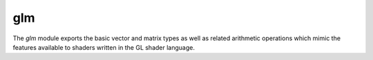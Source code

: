 glm
===

The `glm` module exports the basic vector and matrix types as well as
related arithmetic operations which mimic the features available to shaders
written in the GL shader language.

.. type:: bmat2

   A plain type labeled ``bmat2x2`` of supertype `mat-type` and of storage type `(matrix bool 2 2)`.

.. type:: bmat2x2

   A plain type of supertype `mat-type` and of storage type `(matrix bool 2 2)`.

.. type:: bmat2x3

   A plain type of supertype `mat-type` and of storage type `(matrix bool 2 3)`.

.. type:: bmat2x4

   A plain type of supertype `mat-type` and of storage type `(matrix bool 2 4)`.

.. type:: bmat3

   A plain type labeled ``bmat3x3`` of supertype `mat-type` and of storage type `(matrix bool 3 3)`.

.. type:: bmat3x2

   A plain type of supertype `mat-type` and of storage type `(matrix bool 3 2)`.

.. type:: bmat3x3

   A plain type of supertype `mat-type` and of storage type `(matrix bool 3 3)`.

.. type:: bmat3x4

   A plain type of supertype `mat-type` and of storage type `(matrix bool 3 4)`.

.. type:: bmat4

   A plain type labeled ``bmat4x4`` of supertype `mat-type` and of storage type `(matrix bool 4 4)`.

.. type:: bmat4x2

   A plain type of supertype `mat-type` and of storage type `(matrix bool 4 2)`.

.. type:: bmat4x3

   A plain type of supertype `mat-type` and of storage type `(matrix bool 4 3)`.

.. type:: bmat4x4

   A plain type of supertype `mat-type` and of storage type `(matrix bool 4 4)`.

.. type:: bvec2

   A plain type of supertype `gvec2` and of storage type `(vector bool 2)`.

.. type:: bvec3

   A plain type of supertype `gvec3` and of storage type `(vector bool 3)`.

.. type:: bvec4

   A plain type of supertype `gvec4` and of storage type `(vector bool 4)`.

.. type:: dmat2

   A plain type labeled ``dmat2x2`` of supertype `mat-type` and of storage type `(matrix f64 2 2)`.

.. type:: dmat2x2

   A plain type of supertype `mat-type` and of storage type `(matrix f64 2 2)`.

.. type:: dmat2x3

   A plain type of supertype `mat-type` and of storage type `(matrix f64 2 3)`.

.. type:: dmat2x4

   A plain type of supertype `mat-type` and of storage type `(matrix f64 2 4)`.

.. type:: dmat3

   A plain type labeled ``dmat3x3`` of supertype `mat-type` and of storage type `(matrix f64 3 3)`.

.. type:: dmat3x2

   A plain type of supertype `mat-type` and of storage type `(matrix f64 3 2)`.

.. type:: dmat3x3

   A plain type of supertype `mat-type` and of storage type `(matrix f64 3 3)`.

.. type:: dmat3x4

   A plain type of supertype `mat-type` and of storage type `(matrix f64 3 4)`.

.. type:: dmat4

   A plain type labeled ``dmat4x4`` of supertype `mat-type` and of storage type `(matrix f64 4 4)`.

.. type:: dmat4x2

   A plain type of supertype `mat-type` and of storage type `(matrix f64 4 2)`.

.. type:: dmat4x3

   A plain type of supertype `mat-type` and of storage type `(matrix f64 4 3)`.

.. type:: dmat4x4

   A plain type of supertype `mat-type` and of storage type `(matrix f64 4 4)`.

.. type:: dvec2

   A plain type of supertype `gvec2` and of storage type `(vector f64 2)`.

.. type:: dvec3

   A plain type of supertype `gvec3` and of storage type `(vector f64 3)`.

.. type:: dvec4

   A plain type of supertype `gvec4` and of storage type `(vector f64 4)`.

.. type:: gvec2

   An opaque type of supertype `vec-type`.

.. type:: gvec3

   An opaque type of supertype `vec-type`.

.. type:: gvec4

   An opaque type of supertype `vec-type`.

.. type:: imat2

   A plain type labeled ``imat2x2`` of supertype `mat-type` and of storage type `(matrix i32 2 2)`.

.. type:: imat2x2

   A plain type of supertype `mat-type` and of storage type `(matrix i32 2 2)`.

.. type:: imat2x3

   A plain type of supertype `mat-type` and of storage type `(matrix i32 2 3)`.

.. type:: imat2x4

   A plain type of supertype `mat-type` and of storage type `(matrix i32 2 4)`.

.. type:: imat3

   A plain type labeled ``imat3x3`` of supertype `mat-type` and of storage type `(matrix i32 3 3)`.

.. type:: imat3x2

   A plain type of supertype `mat-type` and of storage type `(matrix i32 3 2)`.

.. type:: imat3x3

   A plain type of supertype `mat-type` and of storage type `(matrix i32 3 3)`.

.. type:: imat3x4

   A plain type of supertype `mat-type` and of storage type `(matrix i32 3 4)`.

.. type:: imat4

   A plain type labeled ``imat4x4`` of supertype `mat-type` and of storage type `(matrix i32 4 4)`.

.. type:: imat4x2

   A plain type of supertype `mat-type` and of storage type `(matrix i32 4 2)`.

.. type:: imat4x3

   A plain type of supertype `mat-type` and of storage type `(matrix i32 4 3)`.

.. type:: imat4x4

   A plain type of supertype `mat-type` and of storage type `(matrix i32 4 4)`.

.. type:: ivec2

   A plain type of supertype `gvec2` and of storage type `(vector i32 2)`.

.. type:: ivec3

   A plain type of supertype `gvec3` and of storage type `(vector i32 3)`.

.. type:: ivec4

   A plain type of supertype `gvec4` and of storage type `(vector i32 4)`.

.. type:: mat-type

   An opaque type of supertype `immutable`.

   .. spice:: (__* ...)
   .. spice:: (__== ...)
   .. inline:: (__@ self index)
   .. spice:: (__as ...)
   .. spice:: (__r* ...)
   .. spice:: (__typecall ...)
   .. inline:: (__unpack self)
   .. spice:: (row ...)
.. type:: mat2

   A plain type labeled ``mat2x2`` of supertype `mat-type` and of storage type `(matrix f32 2 2)`.

.. type:: mat2x2

   A plain type of supertype `mat-type` and of storage type `(matrix f32 2 2)`.

.. type:: mat2x3

   A plain type of supertype `mat-type` and of storage type `(matrix f32 2 3)`.

.. type:: mat2x4

   A plain type of supertype `mat-type` and of storage type `(matrix f32 2 4)`.

.. type:: mat3

   A plain type labeled ``mat3x3`` of supertype `mat-type` and of storage type `(matrix f32 3 3)`.

.. type:: mat3x2

   A plain type of supertype `mat-type` and of storage type `(matrix f32 3 2)`.

.. type:: mat3x3

   A plain type of supertype `mat-type` and of storage type `(matrix f32 3 3)`.

.. type:: mat3x4

   A plain type of supertype `mat-type` and of storage type `(matrix f32 3 4)`.

.. type:: mat4

   A plain type labeled ``mat4x4`` of supertype `mat-type` and of storage type `(matrix f32 4 4)`.

.. type:: mat4x2

   A plain type of supertype `mat-type` and of storage type `(matrix f32 4 2)`.

.. type:: mat4x3

   A plain type of supertype `mat-type` and of storage type `(matrix f32 4 3)`.

.. type:: mat4x4

   A plain type of supertype `mat-type` and of storage type `(matrix f32 4 4)`.

.. type:: umat2

   A plain type labeled ``umat2x2`` of supertype `mat-type` and of storage type `(matrix u32 2 2)`.

.. type:: umat2x2

   A plain type of supertype `mat-type` and of storage type `(matrix u32 2 2)`.

.. type:: umat2x3

   A plain type of supertype `mat-type` and of storage type `(matrix u32 2 3)`.

.. type:: umat2x4

   A plain type of supertype `mat-type` and of storage type `(matrix u32 2 4)`.

.. type:: umat3

   A plain type labeled ``umat3x3`` of supertype `mat-type` and of storage type `(matrix u32 3 3)`.

.. type:: umat3x2

   A plain type of supertype `mat-type` and of storage type `(matrix u32 3 2)`.

.. type:: umat3x3

   A plain type of supertype `mat-type` and of storage type `(matrix u32 3 3)`.

.. type:: umat3x4

   A plain type of supertype `mat-type` and of storage type `(matrix u32 3 4)`.

.. type:: umat4

   A plain type labeled ``umat4x4`` of supertype `mat-type` and of storage type `(matrix u32 4 4)`.

.. type:: umat4x2

   A plain type of supertype `mat-type` and of storage type `(matrix u32 4 2)`.

.. type:: umat4x3

   A plain type of supertype `mat-type` and of storage type `(matrix u32 4 3)`.

.. type:: umat4x4

   A plain type of supertype `mat-type` and of storage type `(matrix u32 4 4)`.

.. type:: uvec2

   A plain type of supertype `gvec2` and of storage type `(vector u32 2)`.

.. type:: uvec3

   A plain type of supertype `gvec3` and of storage type `(vector u32 3)`.

.. type:: uvec4

   A plain type of supertype `gvec4` and of storage type `(vector u32 4)`.

.. type:: vec-type

   An opaque type of supertype `immutable`.

   .. spice:: (__% ...)
   .. spice:: (__& ...)
   .. spice:: (__* ...)
   .. spice:: (__** ...)
   .. spice:: (__+ ...)
   .. spice:: (__- ...)
   .. spice:: (__/ ...)
   .. spice:: (__// ...)
   .. spice:: (__< ...)
   .. spice:: (__<< ...)
   .. spice:: (__<= ...)
   .. spice:: (__== ...)
   .. spice:: (__> ...)
   .. spice:: (__>= ...)
   .. spice:: (__>> ...)
   .. inline:: (__@ self i)
   .. spice:: (__^ ...)
   .. spice:: (__as ...)
   .. spice:: (__getattr ...)
   .. inline:: (__neg self)
   .. spice:: (__r% ...)
   .. spice:: (__r& ...)
   .. spice:: (__r* ...)
   .. spice:: (__r** ...)
   .. spice:: (__r+ ...)
   .. spice:: (__r- ...)
   .. spice:: (__r/ ...)
   .. spice:: (__r// ...)
   .. spice:: (__r< ...)
   .. spice:: (__r<< ...)
   .. spice:: (__r<= ...)
   .. spice:: (__r> ...)
   .. spice:: (__r>= ...)
   .. spice:: (__r>> ...)
   .. spice:: (__r^ ...)
   .. inline:: (__rcp self)
   .. spice:: (__rimply ...)
   .. spice:: (__r| ...)
   .. spice:: (__static-rimply ...)
   .. spice:: (__typecall ...)
   .. inline:: (__unpack self)
   .. spice:: (__| ...)
.. type:: vec2

   A plain type of supertype `gvec2` and of storage type `(vector f32 2)`.

.. type:: vec3

   A plain type of supertype `gvec3` and of storage type `(vector f32 3)`.

.. type:: vec4

   A plain type of supertype `gvec4` and of storage type `(vector f32 4)`.

.. inline:: (dot u v)
.. spice:: (mix ...)
